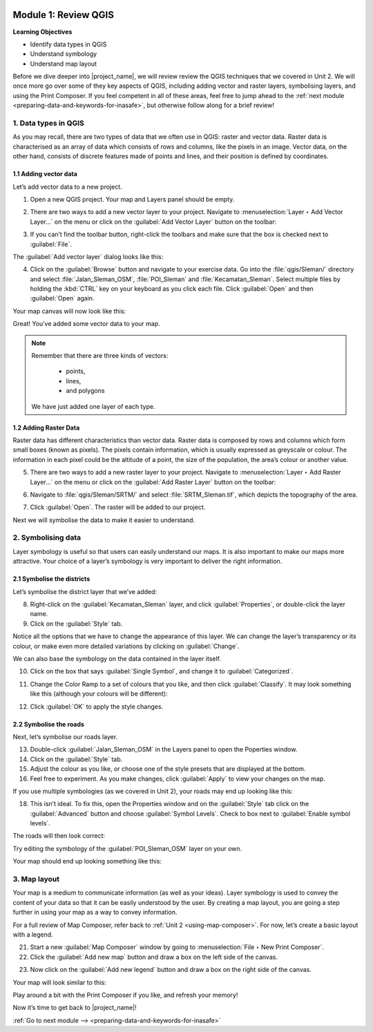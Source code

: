 .. image:: /static/training/intermediate/qgis-inasafe/image7.*

..  _review-qgis:

Module 1: Review QGIS
=====================

**Learning Objectives**

- Identify data types in QGIS
- Understand symbology
- Understand map layout

Before we dive deeper into |project_name|, we will review
review the QGIS techniques that we covered in Unit 2.
We will once more go over some of they key aspects of QGIS,
including adding vector and raster layers, symbolising layers,
and using the Print Composer.
If you feel competent in all of these areas, feel free to jump ahead to the
:ref:`next module <preparing-data-and-keywords-for-inasafe>`, 
but otherwise follow along for a brief review!

1. Data types in QGIS
---------------------

As you may recall, there are two types of data that we often use in QGIS:
raster and vector data.
Raster data is characterised as an array of data which consists of rows and
columns, like the pixels in an image.
Vector data, on the other hand, consists of discrete features made of points
and lines, and their position is defined by coordinates.

1.1 Adding vector data
......................

Let’s add vector data to a new project.

1. Open a new QGIS project. Your map and Layers panel should be empty.

.. image:: /static/training/intermediate/qgis-inasafe/image8.*
   :align: center

2. There are two ways to add a new vector layer to your project.
   Navigate to :menuselection:`Layer ‣ Add Vector Layer...` on the
   menu or click on the :guilabel:`Add Vector Layer` button on the
   toolbar:

.. image:: /static/training/intermediate/qgis-inasafe/image9.*
   :align: center

3. If you can’t find the toolbar button, right-click the toolbars and make sure
   that the box is checked next to :guilabel:`File`.

The :guilabel:`Add vector layer` dialog looks like this:

.. image:: /static/training/intermediate/qgis-inasafe/image10.*
   :align: center

4. Click on the :guilabel:`Browse` button and navigate to your exercise data.
   Go into the :file:`qgis/Sleman/` directory and select 
   :file:`Jalan_Sleman_OSM`, :file:`POI_Sleman` and
   :file:`Kecamatan_Sleman`.
   Select multiple files by holding the :kbd:`CTRL` key on your
   keyboard as you click each file.
   Click :guilabel:`Open` and then :guilabel:`Open` again.

Your map canvas will now look like this:

.. image:: /static/training/intermediate/qgis-inasafe/image11.*
   :align: center

Great! You’ve added some vector data to your map.

.. note:: Remember that there are three kinds of vectors:
     
     - points,
     - lines,
     - and polygons

   We have just added one layer of each type.


1.2  Adding Raster Data
.......................

Raster data has different characteristics than vector data.
Raster data is composed by rows and columns which form small boxes (known as
pixels).
The pixels contain information, which is usually expressed as greyscale or
colour.
The information in each pixel could be the altitude of a point, the size of the
population, the area’s colour or another value.

5. There are two ways to add a new raster layer to your project.
   Navigate to :menuselection:`Layer ‣ Add Raster Layer...` on the
   menu or click on the :guilabel:`Add Raster Layer` button on the
   toolbar:

.. image:: /static/training/intermediate/qgis-inasafe/image12.*
   :align: center

6. Navigate to :file:`qgis/Sleman/SRTM/` and select :file:`SRTM_Sleman.tif`, 
   which depicts the topography of the area.

.. image:: /static/training/intermediate/qgis-inasafe/image13.*
   :align: center

7. Click :guilabel:`Open`.
   The raster will be added to our project.

.. image:: /static/training/intermediate/qgis-inasafe/image14.*
   :align: center

Next we will symbolise the data to make it easier to understand.

2. Symbolising data
-------------------

Layer symbology is useful so that users can easily understand our maps.
It is also important to make our maps more attractive.
Your choice of a layer’s symbology is very important to deliver the right
information.

2.1  Symbolise the districts
............................

Let’s symbolise the district layer that we’ve added:

8. Right-click on the :guilabel:`Kecamatan_Sleman` layer,
   and click :guilabel:`Properties`, or double-click the layer name.

9. Click on the :guilabel:`Style` tab.

.. image:: /static/training/intermediate/qgis-inasafe/image15.*
   :align: center

Notice all the options that we have to change the appearance of this layer.
We can change the layer’s transparency or its colour, or make even more
detailed variations by clicking on :guilabel:`Change`.

.. image:: /static/training/intermediate/qgis-inasafe/image16.*
   :align: center

We can also base the symbology on the data contained in the layer itself.

10. Click on the box that says :guilabel:`Single Symbol`, and change it to
    :guilabel:`Categorized`.

.. image:: /static/training/intermediate/qgis-inasafe/image16.*
   :align: center

11. Change the Color Ramp to a set of colours that you like, and then click
    :guilabel:`Classify`.
    It may look something like this (although your colours will be different):

.. image:: /static/training/intermediate/qgis-inasafe/image17.*
   :align: center

12. Click :guilabel:`OK` to apply the style changes.

2.2  Symbolise the roads
........................

Next, let’s symbolise our roads layer.

13. Double-click :guilabel:`Jalan_Sleman_OSM` in the Layers panel to open the 
    Poperties window.

14. Click on the :guilabel:`Style` tab.

15. Adjust the colour as you like, or choose one of the style presets that are
    displayed at the bottom.

16. Feel free to experiment. As you make changes, click :guilabel:`Apply` to
    view your changes on the map.

If you use multiple symbologies (as we covered in Unit 2), your roads may
end up looking like this:

.. image:: /static/training/intermediate/qgis-inasafe/image18.*
   :align: center

18. This isn’t ideal. To fix this, open the Properties window and on
    the :guilabel:`Style` tab click on the :guilabel:`Advanced` button and choose
    :guilabel:`Symbol Levels`.
    Check to box next to :guilabel:`Enable symbol levels`.

.. image:: /static/training/intermediate/qgis-inasafe/image19.*
   :align: center

The roads will then look correct:

.. image:: /static/training/intermediate/qgis-inasafe/image20.*
   :align: center

Try editing the symbology of the :guilabel:`POI_Sleman_OSM` layer on your own.

Your map should end up looking something like this:

.. image:: /static/training/intermediate/qgis-inasafe/image23.*
   :align: center

3. Map layout
-------------

Your map is a medium to communicate information (as well as your ideas).
Layer symbology is used to convey the content of your data so that it can be
easily understood by the user.
By creating a map layout, you are going a step further in using your map as a
way to convey information.

For a full review of Map Composer, refer back to 
:ref:`Unit 2 <using-map-composer>`.
For now, let’s create a basic layout with a legend.

21. Start a new :guilabel:`Map Composer` window by going to
    :menuselection:`File ‣ New Print Composer`.

22. Click the :guilabel:`Add new map` button and draw a box on the left side of
    the canvas.

.. image:: /static/training/intermediate/qgis-inasafe/image24.*
   :align: center

23. Now click on the :guilabel:`Add new legend` button and draw a box on the
    right side of the canvas.

.. image:: /static/training/intermediate/qgis-inasafe/image25.*
   :align: center

Your map will look similar to this:

.. image:: /static/training/intermediate/qgis-inasafe/image26.*
   :align: center

Play around a bit with the Print Composer if you like,
and refresh your memory!

Now it’s time to get back to |project_name|!


:ref:`Go to next module --> <preparing-data-and-keywords-for-inasafe>`
